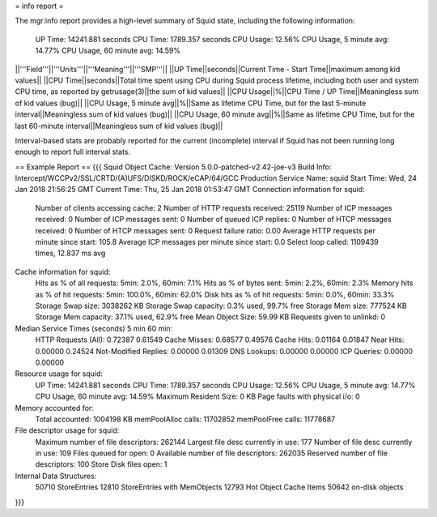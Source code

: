 = info report =

The mgr:info report provides a high-level summary of Squid state, including the following information:

        UP Time:        14241.881 seconds
        CPU Time:       1789.357 seconds
        CPU Usage:      12.56%
        CPU Usage, 5 minute avg:        14.77%
        CPU Usage, 60 minute avg:       14.59%


||'''Field'''||'''Units'''||'''Meaning'''||'''SMP'''||
||UP Time||seconds||Current Time - Start Time||maximum among kid values||
||CPU Time||seconds||Total time spent using CPU during Squid process lifetime, including both user and system CPU time, as reported by getrusage(3)||the sum of kid values||
||CPU Usage||%||CPU Time / UP Time||Meaningless sum of kid values (bug)||
||CPU Usage, 5 minute avg||%||Same as lifetime CPU Time, but for the last 5-minute interval||Meaningless sum of kid values (bug)||
||CPU Usage, 60 minute avg||%||Same as lifetime CPU Time, but for the last 60-minute interval||Meaningless sum of kid values (bug)||

Interval-based stats are probably reported for the current (incomplete) interval if Squid has not been running long enough to report full interval stats.

== Example Report ==
{{{
Squid Object Cache: Version 5.0.0-patched-v2.42-joe-v3
Build Info: Intercept/WCCPv2/SSL/CRTD/(A)UFS/DISKD/ROCK/eCAP/64/GCC Production
Service Name: squid
Start Time:     Wed, 24 Jan 2018 21:56:25 GMT
Current Time:   Thu, 25 Jan 2018 01:53:47 GMT
Connection information for squid:
        Number of clients accessing cache:      2
        Number of HTTP requests received:       25119
        Number of ICP messages received:        0
        Number of ICP messages sent:    0
        Number of queued ICP replies:   0
        Number of HTCP messages received:       0
        Number of HTCP messages sent:   0
        Request failure ratio:   0.00
        Average HTTP requests per minute since start:   105.8
        Average ICP messages per minute since start:    0.0
        Select loop called: 1109439 times, 12.837 ms avg
Cache information for squid:
        Hits as % of all requests:      5min: 2.0%, 60min: 7.1%
        Hits as % of bytes sent:        5min: 2.2%, 60min: 2.3%
        Memory hits as % of hit requests:       5min: 100.0%, 60min: 62.0%
        Disk hits as % of hit requests: 5min: 0.0%, 60min: 33.3%
        Storage Swap size:      3038262 KB
        Storage Swap capacity:   0.3% used, 99.7% free
        Storage Mem size:       777524 KB
        Storage Mem capacity:   37.1% used, 62.9% free
        Mean Object Size:       59.99 KB
        Requests given to unlinkd:      0
Median Service Times (seconds)  5 min    60 min:
        HTTP Requests (All):   0.72387  0.61549
        Cache Misses:          0.68577  0.49576
        Cache Hits:            0.01164  0.01847
        Near Hits:             0.00000  0.24524
        Not-Modified Replies:  0.00000  0.01309
        DNS Lookups:           0.00000  0.00000
        ICP Queries:           0.00000  0.00000
Resource usage for squid:
        UP Time:        14241.881 seconds
        CPU Time:       1789.357 seconds
        CPU Usage:      12.56%
        CPU Usage, 5 minute avg:        14.77%
        CPU Usage, 60 minute avg:       14.59%
        Maximum Resident Size: 0 KB
        Page faults with physical i/o: 0
Memory accounted for:
        Total accounted:       1004198 KB
        memPoolAlloc calls:  11702852
        memPoolFree calls:   11778687
File descriptor usage for squid:
        Maximum number of file descriptors:   262144
        Largest file desc currently in use:    177
        Number of file desc currently in use:  109
        Files queued for open:                   0
        Available number of file descriptors: 262035
        Reserved number of file descriptors:   100
        Store Disk files open:                   1
Internal Data Structures:
         50710 StoreEntries
         12810 StoreEntries with MemObjects
         12793 Hot Object Cache Items
         50642 on-disk objects
}}}
